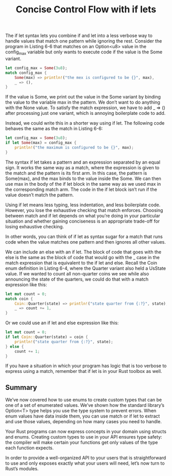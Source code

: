#+TITLE: Concise Control Flow with if lets

The if let syntax lets you combine if and let into a less verbose way to handle values that match one pattern while ignoring the rest. Consider the program in Listing 6-6 that matches on an Option<u8> value in the config_max variable but only wants to execute code if the value is the Some variant.

#+begin_src rust
  let config_max = Some(3u8);
  match config_max {
      Some(max) => println!("the mex is configured to be {}", max),
      _ => (),
  }
#+end_src

If the value is Some, we print out the value in the Some variant by binding the value to the variable max in the pattern. We don’t want to do anything with the None value. To satisfy the match expression, we have to add _ => () after processing just one variant, which is annoying boilerplate code to add.

Instead, we could write this in a shorter way using if let. The following code behaves the same as the match in Listing 6-6:

#+begin_src rust
  let config_max = Some(3u8);
  if let Some(max) = config_max {
      println!("the maximum is configured to be {}", max);
  }
#+end_src

The syntax if let takes a pattern and an expression separated by an equal sign. It works the same way as a match, where the expression is given to the match and the pattern is its first arm. In this case, the pattern is Some(max), and the max binds to the value inside the Some. We can then use max in the body of the if let block in the same way as we used max in the corresponding match arm. The code in the if let block isn’t run if the value doesn’t match the pattern.

Using if let means less typing, less indentation, and less boilerplate code. However, you lose the exhaustive checking that match enforces. Choosing between match and if let depends on what you’re doing in your particular situation and whether gaining conciseness is an appropriate trade-off for losing exhaustive checking.

In other words, you can think of if let as syntax sugar for a match that runs code when the value matches one pattern and then ignores all other values.

We can include an else with an if let. The block of code that goes with the else is the same as the block of code that would go with the _ case in the match expression that is equivalent to the if let and else. Recall the Coin enum definition in Listing 6-4, where the Quarter variant also held a UsState value. If we wanted to count all non-quarter coins we see while also announcing the state of the quarters, we could do that with a match expression like this:

#+begin_src rust
  let mut count = 0;
  match coin {
      Coin::Quarter(state) => println!("state quarter from {:?}", state),
      _ => count += 1,
  }
#+end_src

Or we could use an if let and else expression like this:

#+begin_src rust
  let mut count = 0;
  if let Coin::Quarter(state) = coin {
      println!("state quarter from {:?}", state);
  } else {
      count += 1;
  }
#+end_src

If you have a situation in which your program has logic that is too verbose to express using a match, remember that if let is in your Rust toolbox as well.

** Summary

We’ve now covered how to use enums to create custom types that can be one of a set of enumerated values. We’ve shown how the standard library’s Option<T> type helps you use the type system to prevent errors. When enum values have data inside them, you can use match or if let to extract and use those values, depending on how many cases you need to handle.

Your Rust programs can now express concepts in your domain using structs and enums. Creating custom types to use in your API ensures type safety: the compiler will make certain your functions get only values of the type each function expects.

In order to provide a well-organized API to your users that is straightforward to use and only exposes exactly what your users will need, let’s now turn to Rust’s modules.
